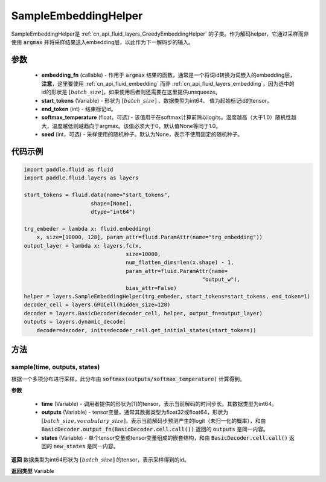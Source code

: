 .. _cn_api_fluid_layers_SampleEmbeddingHelper:

SampleEmbeddingHelper
-------------------------------


.. py:class:: paddle.fluid.layers.SampleEmbeddingHelper(embedding_fn, start_tokens, end_token, softmax_temperature=None, seed=None)

SampleEmbeddingHelper是  :ref:`cn_api_fluid_layers_GreedyEmbeddingHelper` 的子类。作为解码helper，它通过采样而非使用 :code:`argmax` 并将采样结果送入embedding层，以此作为下一解码步的输入。

参数
::::::::::::

  - **embedding_fn** (callable) - 作用于 :code:`argmax` 结果的函数，通常是一个将词id转换为词嵌入的embedding层，**注意**，这里要使用  :ref:`cn_api_fluid_embedding` 而非  :ref:`cn_api_fluid_layers_embedding`，因为选中的id的形状是 :math:`[batch\_size]`，如果使用后者则还需要在这里提供unsqueeze。
  - **start_tokens** (Variable) - 形状为 :math:`[batch\_size]` 、数据类型为int64、 值为起始标记id的tensor。
  - **end_token** (int) - 结束标记id。
  - **softmax_temperature** (float，可选) - 该值用于在softmax计算前除以logits。温度越高（大于1.0）随机性越大，温度越低则越趋向于argmax。该值必须大于0，默认值None等同于1.0。
  - **seed** (int，可选) - 采样使用的随机种子。默认为None，表示不使用固定的随机种子。

代码示例
::::::::::::

.. code-block:: python

            import paddle.fluid as fluid
            import paddle.fluid.layers as layers

            start_tokens = fluid.data(name="start_tokens",
                                 shape=[None],
                                 dtype="int64")
            
            trg_embeder = lambda x: fluid.embedding(
                x, size=[10000, 128], param_attr=fluid.ParamAttr(name="trg_embedding"))
            output_layer = lambda x: layers.fc(x,
                                            size=10000,
                                            num_flatten_dims=len(x.shape) - 1,
                                            param_attr=fluid.ParamAttr(name=
                                                                    "output_w"),
                                            bias_attr=False)
            helper = layers.SampleEmbeddingHelper(trg_embeder, start_tokens=start_tokens, end_token=1)
            decoder_cell = layers.GRUCell(hidden_size=128)
            decoder = layers.BasicDecoder(decoder_cell, helper, output_fn=output_layer)
            outputs = layers.dynamic_decode(
                decoder=decoder, inits=decoder_cell.get_initial_states(start_tokens))
    
方法
::::::::::::
sample(time, outputs, states)
'''''''''

根据一个多项分布进行采样，此分布由 :code:`softmax(outputs/softmax_temperature)` 计算得到。

**参数**

  - **time** (Variable) - 调用者提供的形状为[1]的tensor，表示当前解码的时间步长。其数据类型为int64。
  - **outputs** (Variable) - tensor变量，通常其数据类型为float32或float64，形状为 :math:`[batch\_size, vocabulary\_size]`，表示当前解码步预测产生的logit（未归一化的概率），和由 :code:`BasicDecoder.output_fn(BasicDecoder.cell.call())` 返回的 :code:`outputs` 是同一内容。
  - **states** (Variable) - 单个tensor变量或tensor变量组成的嵌套结构，和由 :code:`BasicDecoder.cell.call()` 返回的 :code:`new_states` 是同一内容。

**返回**
数据类型为int64形状为 :math:`[batch\_size]` 的tensor，表示采样得到的id。

**返回类型**
Variable
